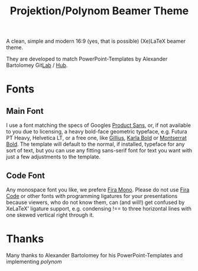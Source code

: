 #+TITLE: Projektion/Polynom Beamer Theme

A clean, simple and modern 16:9 (yes, that is possible) (Xe)LaTeX
beamer theme.

They are developed to match PowerPoint-Templates by Alexander
Bartolomey Git[[https://git.rwth-aachen.de/occloxium][Lab]] / [[https://github.com/Occloxium][Hub]].

* Fonts
** Main Font
I use a font matching the specs of Googles [[https://git.rwth-aachen.de/occloxium][Product Sans]], or, if not available to you due to licensing, a heavy bold-face geometric typeface, e.g. Futura PT Heavy, Helvetica LT, or a free one, like [[https://www.1001fonts.com/gillius-adf-font.html][Gillius]], [[https://fonts.google.com/specimen/Karla][Karla Bold]] or [[https://fonts.google.com/specimen/Montserrat][Montserrat Bold]]. The template will default to the normal, if installed, typeface for any sort of text, but you can use any fitting sans-serif font for text you want with just a few adjustments to the template.

** Code Font
Any monospace font you like, we prefere [[https://mozilla.github.io/Fira/][Fira Mono]]. Please do not use
[[https://github.com/tonsky/FiraCode][Fira Code]] or other fonts with programming ligatures for your
presentations because viewers, who do not know them, can (and will!) get
confused by XeLaTeX' ligature support, e.g. condensing !== to three horizontal lines with one skewed vertical right through it.

* Thanks
Many thanks to Alexander Bartolomey for his PowerPoint-Templates and
implementing /polynom/ 
